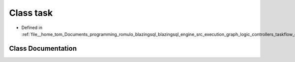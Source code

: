 .. _exhale_class_classral_1_1execution_1_1task:

Class task
==========

- Defined in :ref:`file__home_tom_Documents_programming_romulo_blazingsql_blazingsql_engine_src_execution_graph_logic_controllers_taskflow_executor.h`


Class Documentation
-------------------


.. doxygenclass:: ral::execution::task
   :members:
   :protected-members:
   :undoc-members: